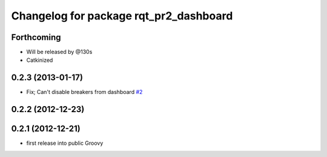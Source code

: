 ^^^^^^^^^^^^^^^^^^^^^^^^^^^^^^^^^^^^^^^
Changelog for package rqt_pr2_dashboard
^^^^^^^^^^^^^^^^^^^^^^^^^^^^^^^^^^^^^^^

Forthcoming
-----------
* Will be released by @130s
* Catkinized

0.2.3 (2013-01-17)
------------------
* Fix; Can't disable breakers from dashboard `#2 <https://github.com/ros-visualization/rqt_pr2_dashboard/issues/2>`_

0.2.2 (2012-12-23)
------------------

0.2.1 (2012-12-21)
------------------
* first release into public Groovy
